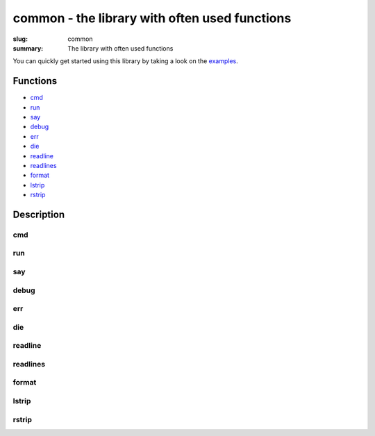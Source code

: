 common - the library with often used functions
##################################################

:slug: common
:summary: The library with often used functions

You can quickly get started using this library by taking a look on the examples_.

Functions
=========

* cmd_
* run_
* say_
* debug_
* err_
* die_
* readline_
* readlines_
* format_
* lstrip_
* rstrip_
  
Description
===========

cmd
---

run
---

say
---

debug
-----

err
---

die
---

readline
--------

readlines
---------

format
------

lstrip
------

rstrip
------


.. Links

.. _examples: https://github.com/vorakl/lib-sh/tree/master/examples/common
